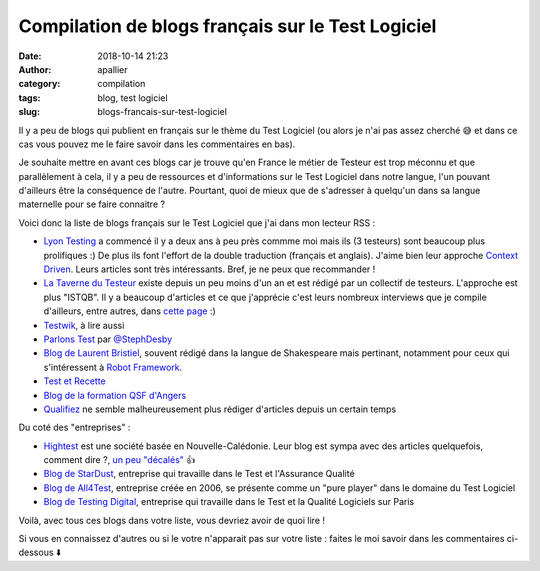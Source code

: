 Compilation de blogs français sur le Test Logiciel
##################################################

:date: 2018-10-14 21:23
:author: apallier
:category: compilation
:tags: blog, test logiciel
:slug: blogs-francais-sur-test-logiciel

.. image:: {filename}/images/2018-blogs.jpg
   :width: 400px
   :align: center
   :alt: Blogs en français

Il y a peu de blogs qui publient en français sur le thème du Test Logiciel (ou alors je n'ai pas assez cherché 😅 et
dans ce cas vous pouvez me le faire savoir dans les commentaires en bas).

Je souhaite mettre en avant ces blogs car je trouve qu'en France le métier de Testeur est trop méconnu et que
parallèlement à cela, il y a peu de ressources et d'informations sur le Test Logiciel dans notre langue, l'un pouvant
d'ailleurs être la conséquence de l'autre. Pourtant, quoi de mieux que de s'adresser à quelqu'un dans sa langue
maternelle pour se faire connaitre ?

Voici donc la liste de blogs français sur le Test Logiciel que j'ai dans mon lecteur RSS :

* `Lyon Testing <https://www.lyontesting.fr>`_ a commencé il y a deux ans à peu près commme moi mais ils (3 testeurs) sont beaucoup plus prolifiques :) De plus ils font l'effort de la double traduction (français et anglais). J'aime bien leur approche `Context Driven <http://context-driven-testing.com/>`_. Leurs articles sont très intéressants. Bref, je ne peux que recommander !

* `La Taverne du Testeur <https://www.lyontesting.fr>`_ existe depuis un peu moins d'un an et est rédigé par un collectif de testeurs. L'approche est plus "ISTQB". Il y a beaucoup d'articles et ce que j'apprécie c'est leurs nombreux interviews que je compile d'ailleurs, entre autres, dans `cette page <{filename}/pages/interviews_testers.rst>`_ :)

* `Testwik <http://blog.testwik.com>`_, à lire aussi

* `Parlons Test <https://parlonstest.wordpress.com/>`_ par `@StephDesby <https://twitter.com/StephDesby>`_

* `Blog de Laurent Bristiel <http://laurent.bristiel.com>`_, souvent rédigé dans la langue de Shakespeare mais pertinant, notamment pour ceux qui s'intéressent à `Robot Framework <https:\\robotframework.org>`_.

* `Test et Recette <http://www.test-recette.fr/>`_

* `Blog de la formation QSF d'Angers <http://blog.univ-angers.fr/qsfs/>`_

* `Qualifiez <http://www.qualifiez.fr/journaldutesteur/index.php?blog>`_ ne semble malheureusement plus rédiger d'articles depuis un certain temps

Du coté des "entreprises" :

* `Hightest <https://www.hightest.nc/blog>`_ est une société basée en Nouvelle-Calédonie. Leur blog est sympa avec des articles quelquefois, comment dire ?, `un peu "décalés" <https://www.hightest.nc/blog/posts/les-7-principes-generaux-du-test-en-illustrations>`_ 👍

* `Blog de StarDust <https://www2.stardust-testing.com/blog-fr>`_, entreprise qui travaille dans le Test et l'Assurance Qualité

* `Blog de All4Test <https://www.all4test.fr/dossiers-thematiques/>`_, entreprise créée en 2006, se présente comme un "pure player" dans le domaine du Test Logiciel

* `Blog de Testing Digital <https://blog.testingdigital.com>`_, entreprise qui travaille dans le Test et la Qualité Logiciels sur Paris

Voilà, avec tous ces blogs dans votre liste, vous devriez avoir de quoi lire !

Si vous en connaissez d'autres ou si le votre n'apparait pas sur votre liste : faites le moi savoir dans les
commentaires ci-dessous ⬇️
